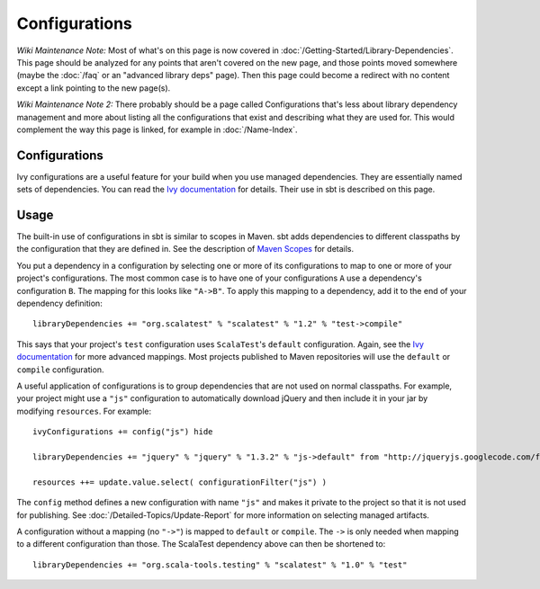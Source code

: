 ==============
Configurations
==============

*Wiki Maintenance Note:* Most of what's on this page is now covered in
:doc:`/Getting-Started/Library-Dependencies`. This page should be analyzed
for any points that aren't covered on the new page, and those points
moved somewhere (maybe the :doc:`/faq` or an "advanced library deps" page).
Then this page could become a redirect with no content except a link
pointing to the new page(s).

*Wiki Maintenance Note 2:* There probably should be a page called
Configurations that's less about library dependency management and more
about listing all the configurations that exist and describing what they
are used for. This would complement the way this page is linked, for
example in :doc:`/Name-Index`.

Configurations
==============

Ivy configurations are a useful feature for your build when you use
managed dependencies. They are essentially named sets of dependencies.
You can read the `Ivy
documentation <http://ant.apache.org/ivy/history/2.2.0/tutorial/conf.html>`_
for details. Their use in sbt is described on this page.

Usage
=====

The built-in use of configurations in sbt is similar to scopes in Maven.
sbt adds dependencies to different classpaths by the configuration that
they are defined in. See the description of `Maven
Scopes <http://maven.apache.org/guides/introduction/introduction-to-dependency-mechanism.html#Dependency_Scope>`_
for details.

You put a dependency in a configuration by selecting one or more of its
configurations to map to one or more of your project's configurations.
The most common case is to have one of your configurations ``A`` use a
dependency's configuration ``B``. The mapping for this looks like
``"A->B"``. To apply this mapping to a dependency, add it to the end of
your dependency definition:

::

    libraryDependencies += "org.scalatest" % "scalatest" % "1.2" % "test->compile"

This says that your project's ``test`` configuration uses
``ScalaTest``'s ``default`` configuration. Again, see the `Ivy
documentation <http://ant.apache.org/ivy/history/2.2.0/tutorial/conf.html>`_
for more advanced mappings. Most projects published to Maven
repositories will use the ``default`` or ``compile`` configuration.

A useful application of configurations is to group dependencies that are
not used on normal classpaths. For example, your project might use a
``"js"`` configuration to automatically download jQuery and then include
it in your jar by modifying ``resources``. For example:

::

    ivyConfigurations += config("js") hide

    libraryDependencies += "jquery" % "jquery" % "1.3.2" % "js->default" from "http://jqueryjs.googlecode.com/files/jquery-1.3.2.min.js"

    resources ++= update.value.select( configurationFilter("js") )

The ``config`` method defines a new configuration with name ``"js"`` and
makes it private to the project so that it is not used for publishing.
See :doc:`/Detailed-Topics/Update-Report` for more information on selecting managed
artifacts.

A configuration without a mapping (no ``"->"``) is mapped to ``default``
or ``compile``. The ``->`` is only needed when mapping to a different
configuration than those. The ScalaTest dependency above can then be
shortened to:

::

    libraryDependencies += "org.scala-tools.testing" % "scalatest" % "1.0" % "test"

